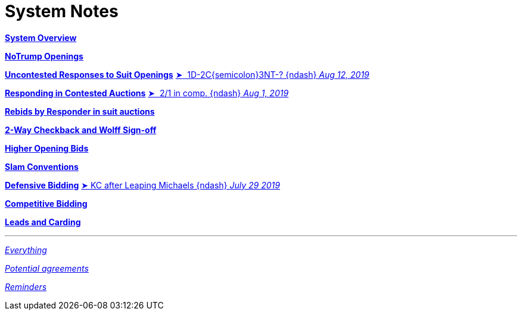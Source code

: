 = System Notes

<<overview.adoc#, *System Overview*>>

<<notrump.adoc#, *NoTrump Openings*>>

<<uncontested-responses.adoc#, *Uncontested Responses to Suit Openings*>>
<<uncontested-responses.adoc#_one_diamond_two_clubs,
[.vraise.green.small]##&#x27a4;##{nbsp}[.green.nobr]##
    1D-2C{semicolon}3NT-? {ndash} __Aug 12, 2019__##>>

<<contested-responses.adoc#, *Responding in Contested Auctions*>>
<<contested-responses.adoc#_two_over_one_in_comp,
[.vraise.green.small]##&#x27a4;##{nbsp}[.green.nobr]##
    2/1 in comp. {ndash} __Aug 1, 2019__##>>

<<rebid-by-responder.adoc#, *Rebids by Responder in suit auctions*>>

<<checkback.adoc#, *2-Way Checkback and Wolff Sign-off*>>

<<higher-openings.adoc#, *Higher Opening Bids*>>

<<slam-conventions.adoc#, *Slam Conventions*>>

<<defensive-bidding.adoc#, *Defensive Bidding*>>
<<defensive-bidding.adoc#_leaping_michaels,
[.vraise.green.small]##&#x27a4;##{nbsp}[.green.nobr]##KC
    after Leaping Michaels {ndash} __July 29 2019__##>>

<<competitive-bidding.adoc#, *Competitive Bidding*>>

<<defence.adoc#, *Leads and Carding*>>

'''

<<system.adoc#, __Everything__>>

<<staging.adoc#, __Potential agreements__>>

<<reminders.adoc#, __Reminders__>>
